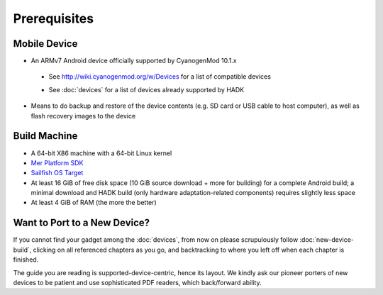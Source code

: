 Prerequisites
=============

.. _supported_devices:
 
Mobile Device
-------------

* An ARMv7 Android device officially supported by CyanogenMod 10.1.x

 - See http://wiki.cyanogenmod.org/w/Devices for a list of compatible devices

 * See :doc:`devices` for a list of devices already supported by HADK

* Means to do backup and restore of the device contents (e.g. SD card or USB
  cable to host computer), as well as flash recovery images to the device

Build Machine
-------------

* A 64-bit X86 machine with a 64-bit Linux kernel

* `Mer Platform SDK`_

* `Sailfish OS Target`_

* At least 16 GiB of free disk space (10 GiB source download + more for
  building) for a complete Android build; a minimal download and HADK build
  (only hardware adaptation-related components) requires slightly less space

* At least 4 GiB of RAM (the more the better)

.. _Mer Platform SDK: http://wiki.merproject.org/wiki/Platform_SDK

.. _Sailfish OS Target: http://releases.sailfishos.org/sdk/latest/targets/

Want to Port to a New Device?
-----------------------------

If you cannot find your gadget among the :doc:`devices`, from now on please
scrupulously follow :doc:`new-device-build`, clicking on all referenced chapters
as you go, and backtracking to where you left off when each chapter is finished.

The guide you are reading is supported-device-centric, hence its layout. We kindly
ask our pioneer porters of new devices to be patient and use sophisticated PDF
readers, which back/forward ability.

